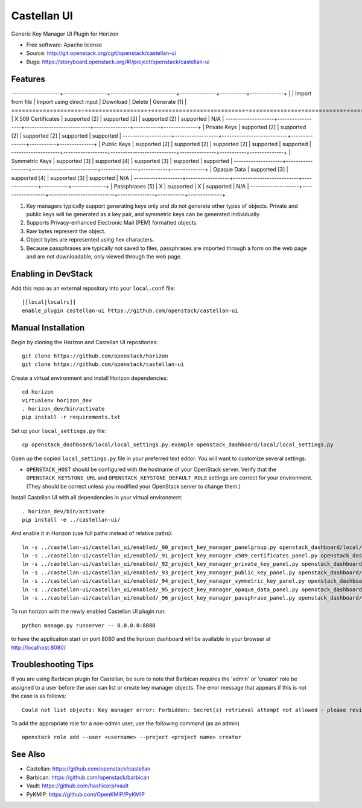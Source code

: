 ===============================
Castellan UI
===============================

Generic Key Manager UI Plugin for Horizon

* Free software: Apache license
* Source: http://git.openstack.org/cgit/openstack/castellan-ui
* Bugs: https://storyboard.openstack.org/#!/project/openstack/castellan-ui

Features
--------

--------------------+------------------+---------------------------+---------------+-----------+--------------+
|                    | Import from file | Import using direct input | Download      | Delete    | Generate [1] |
====================+==================+===========================+===============+===========+==============+
| X.509 Certificates | supported [2]    | supported [2]             | supported [2] | supported | N/A          |
--------------------+------------------+---------------------------+---------------+-----------+--------------+
| Private Keys       | supported [2]    | supported [2]             | supported [2] | supported | supported    |
--------------------+------------------+---------------------------+---------------+-----------+--------------+
| Public Keys        | supported [2]    | supported [2]             | supported [2] | supported | supported    |
--------------------+------------------+---------------------------+---------------+-----------+--------------+
| Symmetric Keys     | supported [3]    | supported [4]             | supported [3] | supported | supported    |
--------------------+------------------+---------------------------+---------------+-----------+--------------+
| Opaque Data        | supported [3]    | supported [4]             | supported [3] | supported | N/A          |
--------------------+------------------+---------------------------+---------------+-----------+--------------+
| Passphrases [5]    | X                | supported                 | X             | supported | N/A          |
--------------------+------------------+---------------------------+---------------+-----------+--------------+

1. Key managers typically support generating keys only and do not generate
   other types of objects. Private and public keys will be generated as a key
   pair, and symmetric keys can be generated individually.
2. Supports Privacy-enhanced Electronic Mail (PEM) formatted objects.
3. Raw bytes represent the object.
4. Object bytes are represented using hex characters.
5. Because passphrases are typically not saved to files, passphrases are
   imported through a form on the web page and are not downloadable, only
   viewed through the web page.

Enabling in DevStack
--------------------

Add this repo as an external repository into your ``local.conf`` file::

    [[local|localrc]]
    enable_plugin castellan-ui https://github.com/openstack/castellan-ui

Manual Installation
-------------------

Begin by cloning the Horizon and Castellan UI repositories::

    git clone https://github.com/openstack/horizon
    git clone https://github.com/openstack/castellan-ui

Create a virtual environment and install Horizon dependencies::

    cd horizon
    virtualenv horizon_dev
    . horizon_dev/bin/activate
    pip install -r requirements.txt

Set up your ``local_settings.py`` file::

    cp openstack_dashboard/local/local_settings.py.example openstack_dashboard/local/local_settings.py

Open up the copied ``local_settings.py`` file in your preferred text
editor. You will want to customize several settings:

-  ``OPENSTACK_HOST`` should be configured with the hostname of your
   OpenStack server. Verify that the ``OPENSTACK_KEYSTONE_URL`` and
   ``OPENSTACK_KEYSTONE_DEFAULT_ROLE`` settings are correct for your
   environment. (They should be correct unless you modified your
   OpenStack server to change them.)

Install Castellan UI with all dependencies in your virtual environment::

   . horizon_dev/bin/activate
   pip install -e ../castellan-ui/

And enable it in Horizon (use full paths instead of relative paths)::

    ln -s ../castellan-ui/castellan_ui/enabled/_90_project_key_manager_panelgroup.py openstack_dashboard/local/enabled
    ln -s ../castellan-ui/castellan_ui/enabled/_91_project_key_manager_x509_certificates_panel.py openstack_dashboard/local/enabled
    ln -s ../castellan-ui/castellan_ui/enabled/_92_project_key_manager_private_key_panel.py openstack_dashboard/local/enabled
    ln -s ../castellan-ui/castellan_ui/enabled/_93_project_key_manager_public_key_panel.py openstack_dashboard/local/enabled
    ln -s ../castellan-ui/castellan_ui/enabled/_94_project_key_manager_symmetric_key_panel.py openstack_dashboard/local/enabled
    ln -s ../castellan-ui/castellan_ui/enabled/_95_project_key_manager_opaque_data_panel.py openstack_dashboard/local/enabled
    ln -s ../castellan-ui/castellan_ui/enabled/_96_project_key_manager_passphrase_panel.py openstack_dashboard/local/enabled

To run horizon with the newly enabled Castellan UI plugin run::

    python manage.py runserver -- 0.0.0.0:8080

to have the application start on port 8080 and the horizon dashboard will be
available in your browser at http://localhost:8080/

Troubleshooting Tips
--------------------

If you are using Barbican plugin for Castellan, be sure to note that Barbican
requires the 'admin' or 'creator' role be assigned to a user before the user
can list or create key manager objects. The error message that appears if this
is not the case is as follows::

    Could not list objects: Key manager error: Forbidden: Secret(s) retrieval attempt not allowed - please review your user/project privileges

To add the appropriate role for a non-admin user, use the following command (as an admin)  ::

    openstack role add --user <username> --project <project name> creator

See Also
--------

* Castellan: https://github.com/openstack/castellan
* Barbican: https://github.com/openstack/barbican
* Vault: https://github.com/hashicorp/vault
* PyKMIP: https://github.com/OpenKMIP/PyKMIP
